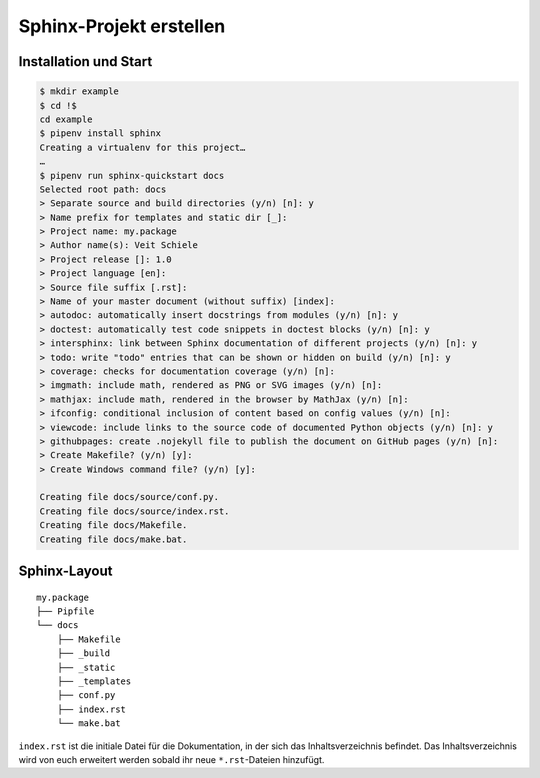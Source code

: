 Sphinx-Projekt erstellen
========================

Installation und Start
----------------------

.. code-block:: console

    $ mkdir example
    $ cd !$
    cd example
    $ pipenv install sphinx
    Creating a virtualenv for this project…
    …
    $ pipenv run sphinx-quickstart docs
    Selected root path: docs
    > Separate source and build directories (y/n) [n]: y
    > Name prefix for templates and static dir [_]: 
    > Project name: my.package
    > Author name(s): Veit Schiele
    > Project release []: 1.0
    > Project language [en]: 
    > Source file suffix [.rst]: 
    > Name of your master document (without suffix) [index]: 
    > autodoc: automatically insert docstrings from modules (y/n) [n]: y
    > doctest: automatically test code snippets in doctest blocks (y/n) [n]: y
    > intersphinx: link between Sphinx documentation of different projects (y/n) [n]: y
    > todo: write "todo" entries that can be shown or hidden on build (y/n) [n]: y
    > coverage: checks for documentation coverage (y/n) [n]: 
    > imgmath: include math, rendered as PNG or SVG images (y/n) [n]: 
    > mathjax: include math, rendered in the browser by MathJax (y/n) [n]: 
    > ifconfig: conditional inclusion of content based on config values (y/n) [n]: 
    > viewcode: include links to the source code of documented Python objects (y/n) [n]: y
    > githubpages: create .nojekyll file to publish the document on GitHub pages (y/n) [n]: 
    > Create Makefile? (y/n) [y]: 
    > Create Windows command file? (y/n) [y]: 

    Creating file docs/source/conf.py.
    Creating file docs/source/index.rst.
    Creating file docs/Makefile.
    Creating file docs/make.bat.

Sphinx-Layout
-------------

::

    my.package
    ├── Pipfile
    └── docs
        ├── Makefile
        ├── _build
        ├── _static
        ├── _templates
        ├── conf.py
        ├── index.rst
        └── make.bat

``index.rst`` ist die initiale Datei für die Dokumentation, in der sich das
Inhaltsverzeichnis befindet. Das Inhaltsverzeichnis wird von euch erweitert
werden sobald ihr neue ``*.rst``-Dateien hinzufügt.

